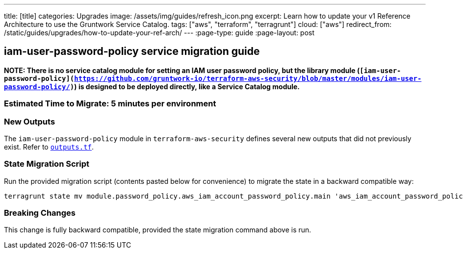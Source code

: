 ---
title: [title]
categories: Upgrades
image: /assets/img/guides/refresh_icon.png
excerpt: Learn how to update your v1 Reference Architecture to use the Gruntwork Service Catalog.
tags: ["aws", "terraform", "terragrunt"]
cloud: ["aws"]
redirect_from: /static/guides/upgrades/how-to-update-your-ref-arch/
---
:page-type: guide
:page-layout: post

:toc:
:toc-placement!:

// GitHub specific settings. See https://gist.github.com/dcode/0cfbf2699a1fe9b46ff04c41721dda74 for details.
ifdef::env-github[]
:tip-caption: :bulb:
:note-caption: :information_source:
:important-caption: :heavy_exclamation_mark:
:caution-caption: :fire:
:warning-caption: :warning:
toc::[]
endif::[]

== iam-user-password-policy service migration guide

*NOTE: There is no service catalog module for setting an IAM user password policy, but the library module
(`[iam-user-password-policy](https://github.com/gruntwork-io/terraform-aws-security/blob/master/modules/iam-user-password-policy/)`)
is designed to be deployed directly, like a Service Catalog module.*

=== Estimated Time to Migrate: 5 minutes per environment

=== New Outputs

The `iam-user-password-policy` module in `terraform-aws-security` defines several new outputs that did not previously
exist. Refer to
https://github.com/gruntwork-io/terraform-aws-security/blob/v0.46.6/modules/iam-user-password-policy/outputs.tf[`outputs.tf`].

=== State Migration Script

Run the provided migration script (contents pasted below for convenience) to migrate the state in a backward compatible
way:

....
terragrunt state mv module.password_policy.aws_iam_account_password_policy.main 'aws_iam_account_password_policy.main[0]'
....

=== Breaking Changes

This change is fully backward compatible, provided the state migration command above is run.
